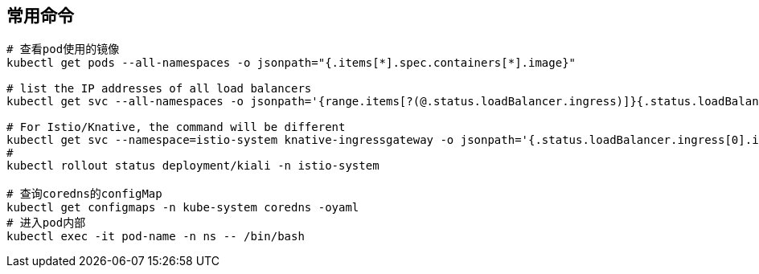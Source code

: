 == 常用命令

[source=shell]
....
# 查看pod使用的镜像
kubectl get pods --all-namespaces -o jsonpath="{.items[*].spec.containers[*].image}"

# list the IP addresses of all load balancers
kubectl get svc --all-namespaces -o jsonpath='{range.items[?(@.status.loadBalancer.ingress)]}{.status.loadBalancer.ingress[*].ip} '

# For Istio/Knative, the command will be different
kubectl get svc --namespace=istio-system knative-ingressgateway -o jsonpath='{.status.loadBalancer.ingress[0].ip} '
# 
kubectl rollout status deployment/kiali -n istio-system

# 查询coredns的configMap
kubectl get configmaps -n kube-system coredns -oyaml
# 进入pod内部
kubectl exec -it pod-name -n ns -- /bin/bash
....